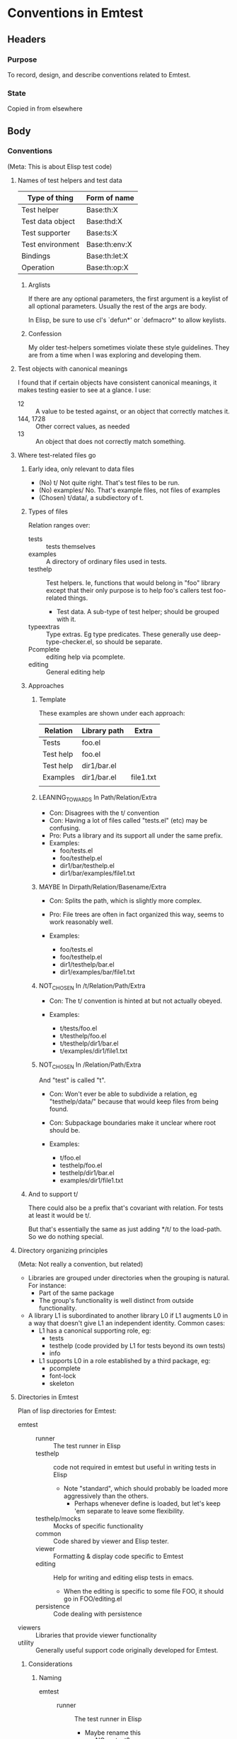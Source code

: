 * Conventions in Emtest
** Headers
*** Purpose

To record, design, and describe conventions related to Emtest.

*** State

Copied in from elsewhere

** Body

*** Conventions
(Meta: This is about Elisp test code)
**** Names of test helpers and test data

|------------------+---------------|
| Type of thing    | Form of name  |
|------------------+---------------|
| Test helper      | Base:th:X     |
| Test data object | Base:thd:X    |
| Test supporter   | Base:ts:X     |
| Test environment | Base:th:env:X |
| Bindings         | Base:th:let:X |
| Operation        | Base:th:op:X  |
|------------------+---------------|

***** Arglists

If there are any optional parameters, the first argument is a keylist
of all optional parameters.  Usually the rest of the args are body.

In Elisp, be sure to use cl's `defun*' or `defmacro*' to allow
keylists.

***** Confession

My older test-helpers sometimes violate these style guidelines.  They
are from a time when I was exploring and developing them.


**** Test objects with canonical meanings

I found that if certain objects have consistent canonical meanings, it
makes testing easier to see at a glance.  I use:

 * 12 :: A value to be tested against, or an object that correctly
         matches it.
 * 144, 1728 :: Other correct values, as needed
 * 13 :: An object that does not correctly match something.

**** Where test-related files go

***** Early idea, only relevant to data files
   * (No) t/  Not quite right.  That's test files to be run.  
   * (No) examples/ No.  That's example files, not files of examples
   * (Chosen) t/data/, a subdiectory of t.

***** Types of files
Relation ranges over:

 * tests :: tests themselves
 * examples ::  A directory of ordinary files used in tests.
 * testhelp :: Test helpers.  Ie, functions that would belong in "foo"
   library except that their only purpose is to help foo's callers
   test foo-related things.
   * Test data.  A sub-type of test helper; should be grouped with it.
 * typeextras :: Type extras.  Eg type predicates.  These generally
   use deep-type-checker.el, so should be separate.
 * Pcomplete :: editing help via pcomplete.
 * editing :: General editing help

***** Approaches

****** Template

These examples are shown under each approach:

|-----------+--------------+-----------|
| Relation  | Library path | Extra     |
|-----------+--------------+-----------|
| Tests     | foo.el       |           |
| Test help | foo.el       |           |
| Test help | dir1/bar.el  |           |
| Examples  | dir1/bar.el  | file1.txt |
|           |              |           |
|-----------+--------------+-----------|

****** LEANING_TOWARDS In Path/Relation/Extra
  * Con: Disagrees with the t/ convention
  * Con: Having a lot of files called "tests.el" (etc) may be
    confusing.
  * Pro: Puts a library and its support all under the same prefix.
  * Examples:
    * foo/tests.el
    * foo/testhelp.el
    * dir1/bar/testhelp.el
    * dir1/bar/examples/file1.txt

****** MAYBE In Dirpath/Relation/Basename/Extra
  * Con: Splits the path, which is slightly more complex.
  * Pro: File trees are often in fact organized this way, seems to
    work reasonably well.

  * Examples:
    * foo/tests.el
    * foo/testhelp.el
    * dir1/testhelp/bar.el
    * dir1/examples/bar/file1.txt

****** NOT_CHOSEN In /t/Relation/Path/Extra

 * Con: The t/ convention is hinted at but not actually obeyed.

 * Examples:
   * t/tests/foo.el
   * t/testhelp/foo.el
   * t/testhelp/dir1/bar.el
   * t/examples/dir1/file1.txt

****** NOT_CHOSEN In /Relation/Path/Extra

And "test" is called "t".
 * Con: Won't ever be able to subdivide a relation, eg
   "testhelp/data/" because that would keep files from being found.
 * Con: Subpackage boundaries make it unclear where root should be.

 * Examples:
   * t/foo.el
   * testhelp/foo.el
   * testhelp/dir1/bar.el
   * examples/dir1/file1.txt

***** And to support t/

There could also be a prefix that's covariant with relation.  For
tests at least it would be t/.

But that's essentially the same as just adding */t/ to the load-path.
So we do nothing special.

**** Directory organizing principles
(Meta: Not really a convention, but related)

 * Libraries are grouped under directories when the grouping is
   natural.  For instance:
   * Part of the same package
   * The group's functionality is well distinct from outside
     functionality.
 * A library L1 is subordinated to another library L0 if L1 augments
   L0 in a way that doesn't give L1 an independent identity.  Common
   cases: 
   * L1 has a canonical supporting role, eg:
     * tests
     * testhelp (code provided by L1 for tests beyond its own tests)
     * info
   * L1 supports L0 in a role established by a third package, eg:
     * pcomplete
     * font-lock
     * skeleton

**** Directories in Emtest

Plan of lisp directories for Emtest: 
 * emtest ::
   * runner :: The test runner in Elisp
   * testhelp :: code not required in emtest but useful in writing
                 tests in Elisp
     * Note "standard", which should probably be loaded more
       aggressively than the others.  
       * Perhaps whenever define is loaded, but let's keep 'em separate
         to leave some flexibility.
   * testhelp/mocks :: Mocks of specific functionality
   * common :: Code shared by viewer and Elisp tester.
   * viewer :: Formatting & display code specific to Emtest
   * editing :: Help for writing and editing elisp tests in emacs.
     * When the editing is specific to some file FOO, it should go in
       FOO/editing.el 
   * persistence :: Code dealing with persistence
 * viewers :: Libraries that provide viewer functionality
 * utility :: Generally useful support code originally developed for
                Emtest.

***** Considerations
****** Naming
 * emtest ::
   * runner :: The test runner in Elisp
     * Maybe rename this 
       * NO emtest?  
       * NO test-runner?  
       * NO eltest?  
       * elisp-test?
       * test-elisp
       * tester
   * testhelp :: 
     * Might be moved to just testhelp/
   * testhelp/mocks :: 
   * common :: 
     * Maybe rename this "both"? "all"?
     * "shared"
   * viewer :: 
   * editing :: 
     * Was named "editor"
     * May belong under "runner", since it only applies to elisp
       tests.
   * persistence :: 
 * viewers :: 
   * "viewer"?
   * "insert"?
   * "inserter"?
   * "format"?
   * Moved anyways
 * utility :: 
   * Maybe rename it "internal"?  "support"?  "infrastructure"?
     "utility" once that name is vacated.
   * Was named "compiling" but that was misleading.
   * Moved

**** Names of elisp objects

The prefix abbreviates a longer path
 * emt :: Entry points
     * Test launch commands
     * Test definition commands
     * Standard testhelp (Maybe)
 * Common types :: 
   * emt:testral :: emtest/common/testral-types
   * emt:result :: Suggested for some of emtest/common/testral-types
                   to distinguish it from TESTRAL notes
   * emthow :: emtest/common/results-types but is just part and will move.
   * emtt :: Also in emtest/common/results-types
 * Runner :: 
   * emtt :: emtest/runner/tester 
   * emtt :: emtest/runner/explorers/*
     * Same as tester
   * emtl :: emtest/runner/launch (Other than entry points)
   * emtd :: emtest/runner/define (Other than entry points)
   * emts :: emtest/runner/surrounders
   * emti :: emtest/runner/individual
 * Testhelp :: 
   * emth :: emtest/runner/testhelp/standard (Other than entry points)
   * emth :: emtest/testhelp/misc
     * Same as standard
     * This and standard could stand being reorganized
       * Equality-like compares (and tree stuff)
       * Did it throw/error checks
       * Insulation/let-like stuff
       * Doc stuff
	 * Including map&trap & other disassembling
   * emt:persist :: emtest/tester/testhelp/persist
     * The sole function here is a common entry point
   * emtg :: emtest/testhelp/tagnames
     * Was emt:eg
   * emtm :: emtest/testhelp/match
   * emtp :: emtest/testhelp/testpoint
   * emty :: emtest/testhelp/deep-type-checker
   * emtmd :: emtest/testhelp/mocks/dirtree
   * emtmk :: emtest/testhelp/mocks/keystuffer
   * emtmvc :: emtest/testhelp/mocks/ specific to version control
   * emtmvc:git :: emtest/testhelp/mocks/git
   * emtb :: emtest/testhelp/mocks/filebuf
 * Editing :: 
   * emter :: emtest/editing/trail
   * emt:insert :: emtest/editing/insert
     * The one prominent one is an entry point.  The others have the
       same prefix.
   * emtel :: emtest/editing/lisp
     * Doesn't exist yet
   * emtvers :: emtest/editing/versioning
 * emtv? :: Viewer in general
   * emtve :: emtest/viewers/emviewer
   * emtv2 :: emtest/viewers/emviewer2
   * emtvf :: emtest/viewers/emformat
   * emtvr :: emtest/viewers/receive
   * emtvr :: emtest/viewers/view-types also
 * emt:db :: emtest/common/persist (Obsolete)
 * emt:db:view :: emtest/common/persist stuff that wants to be moved
                  to viewer.
 * emdb :: New persistence, emtest/common/persist-2
   * emdb:tinydb :: Persistence stuff specifically working with tinydb 
 * (Nothing in common) :: Viewer in general
   * hiformat :: emtest/viewers/hiformat
   * wookie :: emtest/viewers/wookie
   * chewie :: emtest/viewers/chewie
   * wysiwyg :: emtest/viewers/wysiwyg
   * Change to vwr?  To fmt?
 * Utility ::
   * pending :: utility/pending
   * loal :: utility/loal
   * utifld :: utility/field
   * utim :: utility/misc
     * utim:get-properties
     * Not created yet
   * align-lists :: utility/align-lists
   * utiacc :: utility/accumulator
   * emtvp :: utility/pathtree
   * ttvtable :: utility/ttvtable Type-tag dispatch table
   * utiuid :: utility/uuid

***** Some replacements done
("emth:flet-unbound" "emt:flet-unbound" "emth:let-unbound" "emt:let-unbound" "emth:let-noprops" "emt:let-noprops" "emth:collect-in-tree" "emt:collect-in-tree" "emth:somewhere-in-tree" "emt:somewhere-in-tree" "emth:all-different" "emt:util:all-different" "emth:sets=" "emt:sets=" "emth:bags=" "emt:bags=" "emth:assert-throws" "emt:assert-throws" "emth:throws" "emt:throws" "emth:throws-x" "emt:throws-x" "emth:example-error" "emtg:example-error" "emth:gives-error" "emt:gives-error" "emtg" "emt:eg" "emtg:example" "emt:example")
("emth:trap-errors" "emtt:trap-errors" "emts:add-surrounders" "emtt:add-surrounders" "emtb:with-file-f" "with-file-containing" "emtb:with-buf-f" "with-buffer-containing-buildform" "emtb:with-buf" "with-buffer-containing-object" "emthow" "emt:test-ID:e-n" "emt:db:view:accept-correct" "emt:persist:accept-correct" "emt:db:view:extract" "emt:db:extract-got" "emtdb:view:view-obj" "emt:persist:view-obj" "emt:db:single-value" "emt:db:persist:value" "emt:db:persist:value" "emt:persist:value" "emt:db:extract-got" "emt:extract-got" "emter" "emt/trail" "emth:persist" "emt:persist" "emth:flet-unbound" "emt:flet-unbound")
**** Style for test docstrings 
***** Why

Test docstrings without a consistent style are a mess.  

Test docstrings without a consistent style are harder to read, because
they surprise you in ways that have nothing to do with their meaning.

Docstrings without a consistent style are also harder to construct.
You might not think so right away, because it takes some attention to
learn the style and start using it.  But once you know it, it's easier
to use it each time than to invent a way to describe each new test.

And because the style below is well tuned for tests, it can help you
think about what the test is doing.

***** Form

The simplest form of the docstrings is:

: "TYPE: Description."

where TYPE is one of the types listed below.  Example:

 : "Shows: It wraps the examples as expected."

Usually a docstring consists of several of the simple forms.  Example:

 : "Situation: A form that returns non-nil.
 : Response: Collect a passing grade."

If two or more descriptions follow the same type, the type need only
appear once.  Example:

 : "Situation: Suite has two clauses defined.  
 : Full exploration is enabled."

***** Canonical types
****** About types

The canonical types are slightly slippery and overlapping.  That's
accepted.  They exist to efficiently describe common testing
situations, not to taxonomize them.

****** List of canonical types

   * Situation :: What the situation is before the function in
                  question is called or the operation
   * Param :: A subtype of "Situation". It focusses on some specific
              parameter being passed to a function.  To be used when
              that parameter markedly affects the function's expected
              or potential behavior.

   * Operation :: A function whose behavior is being tested is called.
                  This type is *not* used when the function call is
                  obvious; that's unmarked.

		  Examples of testing situations it is intended for:

     * Several functions normally operate on this sort of situation at
       this level.
     * There is a single function of interest, but its behavior is so
       heterogeneous that it makes sense to focus on its different
       operations.
     * *Not* when there is only one function of interest and it's
       called in essentially the expected way.
   * Behavior :: A function's behavior.  Used in these ways:
     * To describe a function's behavior abstractly, while other
       documentation describes its effects concretely.
     * To describe the behavior of a marked operation (as opposed to
       an unmarked operation)
     * As "Behavior: As usual" to express still behaving normally even
       in a particular situation (Described separately by "Situation"
       or "Param")

   * Afterwards :: Describe the intended situation after the operation
                   has run.  Specifically about inspecting a situation
                   and not a return value or error signalled.

   * Response :: Abbreviates Unmarked Operation + (Behavior or
                 Afterwards).  Used when it doesn't create ambiguity
                 about what is being described.

     * Part of the most common pattern, Situation/Response.

   * Shows :: What the test demonstrates.  Intended for two
              situations:
       * When a test is so simple that it cannot reasonably be
         documented as situation/response or other patterns.  Used
         alone.
       * When other patterns apply but do not sufficiently describe
         what the test is demonstrating.  Used in conjunction with
         other docs.
   * Proves :: *Deprecated*; use "Shows" instead.  I used to use this
               until I realized that it's misleading.  Tests don't
               prove correctness, they show correct behavior.  It's a
               subtle point but one well worth keeping in mind.
   * Not tested :: A placeholder, usually for "Response".  Used when
                   test would have ideally checked some condition, but
                   that wasn't done for whatever reason.
   * Simple :: (New, untested) Indicates that a certain situation is
               realized by a simple means might not be realized so
               simply in practice.



***** Abstract and concrete

Often a test wants to be described on two levels: The abstract level
of what it proves, and the concrete level of the given example.

I just use a hyphen in between abstract and concrete descriptions.

I also tried "ie, ..." there.

***** Avoidance

Haven't entirely settled on a way to express negative conditions, like
still behaving right even in a situation where there's a particular
potential for bad behavior.  Eg, testing a list operation on a
circular list.

Perhaps
 * "Behavior: As usual"
 * "Behavior: Same"

***** Use of examples

Haven't settled on a way of describing "Behaves this way under
multiple examples".  No experience until I get emtest running and
seeing multiple results.

***** Issues

****** Nested use

As in trail.el.  This built a form and then evalled the result in
several different contexts.  I found I needed to specify a situation
and response for each such eval.

Not sure yet what works well for this.

